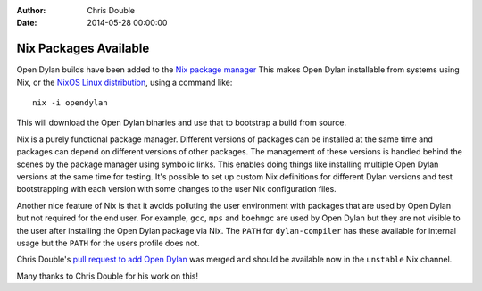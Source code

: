 :Author: Chris Double
:Date: 2014-05-28 00:00:00

Nix Packages Available
======================

Open Dylan builds have been added to the `Nix package manager`_
This makes Open Dylan installable from systems using Nix, or the
`NixOS Linux distribution`_, using a command like::

    nix -i opendylan

This will download the Open Dylan binaries and use that to bootstrap a
build from source.

Nix is a purely functional package manager. Different versions of
packages can be installed at the same time and packages can depend on
different versions of other packages. The management of these versions
is handled behind the scenes by the package manager using symbolic
links. This enables doing things like installing multiple Open Dylan
versions at the same time for testing. It's possible to set up custom
Nix definitions for different Dylan versions and test bootstrapping
with each version with some changes to the user Nix configuration
files.

Another nice feature of Nix is that it avoids polluting the user
environment with packages that are used by Open Dylan but not required
for the end user. For example, ``gcc``, ``mps`` and ``boehmgc`` are used by
Open Dylan but they are not visible to the user after installing the
Open Dylan package via Nix. The ``PATH`` for ``dylan-compiler`` has these
available for internal usage but the ``PATH`` for the users profile does
not.

Chris Double's `pull request to add Open Dylan`_ was merged and
should be available now in the ``unstable`` Nix channel.

Many thanks to Chris Double for his work on this!


.. _Nix package manager: http://nixos.org/nix/
.. _NixOS Linux distribution: http://nixos.org/nixos/
.. _pull request to add Open Dylan: https://github.com/NixOS/nixpkgs/pull/2770
